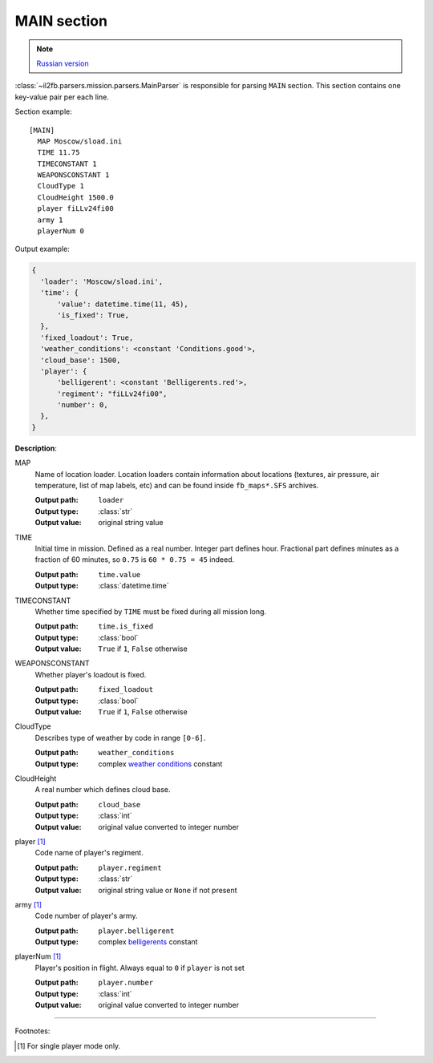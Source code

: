 .. _main-section:

MAIN section
============

.. note::

    `Russian version <https://github.com/IL2HorusTeam/il2fb-mission-parser/wiki/%D0%A1%D0%B5%D0%BA%D1%86%D0%B8%D1%8F-MAIN>`_

:class:`~il2fb.parsers.mission.parsers.MainParser` is responsible for parsing
``MAIN`` section. This section contains one key-value pair per each line.

Section example::

    [MAIN]
      MAP Moscow/sload.ini
      TIME 11.75
      TIMECONSTANT 1
      WEAPONSCONSTANT 1
      CloudType 1
      CloudHeight 1500.0
      player fiLLv24fi00
      army 1
      playerNum 0

Output example:

.. code-block:: python

    {
      'loader': 'Moscow/sload.ini',
      'time': {
          'value': datetime.time(11, 45),
          'is_fixed': True,
      },
      'fixed_loadout': True,
      'weather_conditions': <constant 'Conditions.good'>,
      'cloud_base': 1500,
      'player': {
          'belligerent': <constant 'Belligerents.red'>,
          'regiment': "fiLLv24fi00",
          'number': 0,
      },
    }

**Description**:

MAP
  Name of location loader. Location loaders contain information about locations
  (textures, air pressure, air temperature, list of map labels, etc) and can be
  found inside ``fb_maps*.SFS`` archives.

  :Output path: ``loader``
  :Output type: :class:`str`
  :Output value: original string value

TIME
  Initial time in mission. Defined as a real number. Integer part defines
  hour. Fractional part defines minutes as a fraction of 60 minutes, so
  ``0.75`` is ``60 * 0.75 = 45`` indeed.

  :Output path: ``time.value``
  :Output type: :class:`datetime.time`

TIMECONSTANT
  Whether time specified by ``TIME`` must be fixed during all mission long.

  :Output path: ``time.is_fixed``
  :Output type: :class:`bool`
  :Output value: ``True`` if ``1``, ``False`` otherwise

WEAPONSCONSTANT
  Whether player's loadout is fixed.

  :Output path: ``fixed_loadout``
  :Output type: :class:`bool`
  :Output value: ``True`` if ``1``, ``False`` otherwise

CloudType
  Describes type of weather by code in range ``[0-6]``.

  :Output path: ``weather_conditions``
  :Output type: complex `weather conditions`_ constant

CloudHeight
  A real number which defines cloud base.

  :Output path: ``cloud_base``
  :Output type: :class:`int`
  :Output value: original value converted to integer number

player [1]_
  Code name of player's regiment.

  :Output path: ``player.regiment``
  :Output type: :class:`str`
  :Output value: original string value or ``None`` if not present

army [1]_
  Code number of player's army.

  :Output path: ``player.belligerent``
  :Output type: complex `belligerents`_ constant

playerNum [1]_
  Player's position in flight. Always equal to ``0`` if ``player`` is not set

  :Output path: ``player.number``
  :Output type: :class:`int`
  :Output value: original value converted to integer number

----------

Footnotes:

.. [#] For single player mode only.


.. _weather conditions: https://github.com/IL2HorusTeam/il2fb-commons/blob/master/il2fb/commons/weather.py#L10
.. _belligerents: https://github.com/IL2HorusTeam/il2fb-commons/blob/master/il2fb/commons/organization.py#L17
